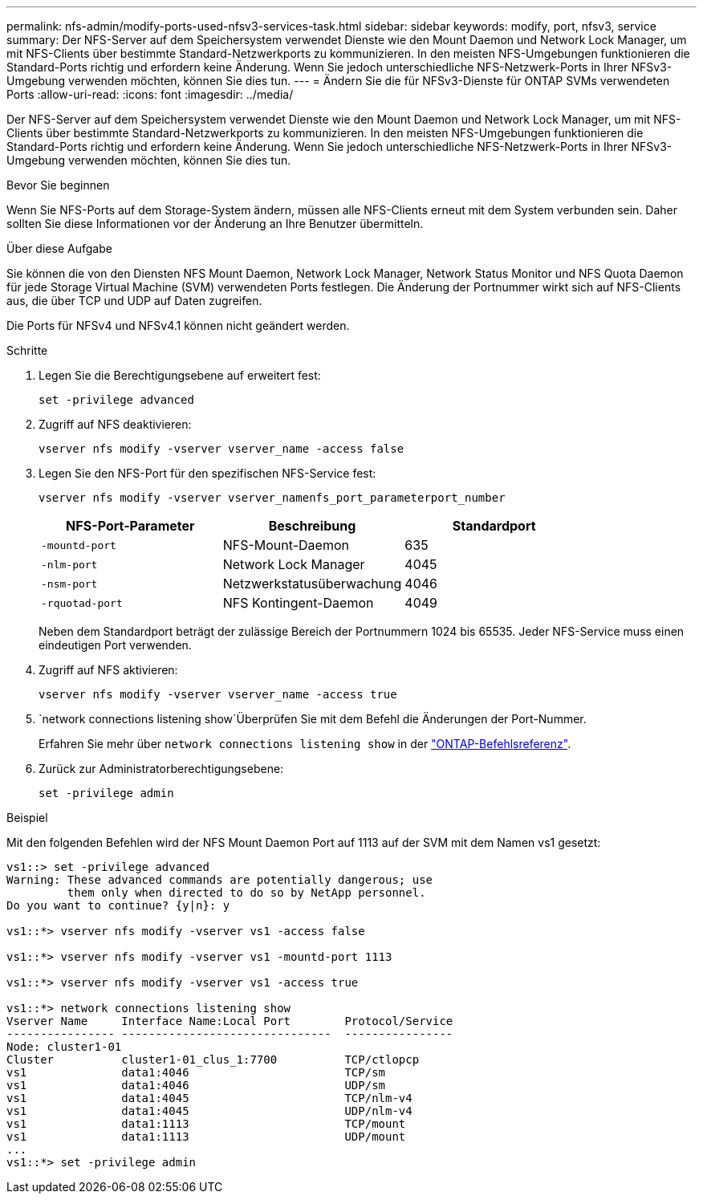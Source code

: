 ---
permalink: nfs-admin/modify-ports-used-nfsv3-services-task.html 
sidebar: sidebar 
keywords: modify, port, nfsv3, service 
summary: Der NFS-Server auf dem Speichersystem verwendet Dienste wie den Mount Daemon und Network Lock Manager, um mit NFS-Clients über bestimmte Standard-Netzwerkports zu kommunizieren. In den meisten NFS-Umgebungen funktionieren die Standard-Ports richtig und erfordern keine Änderung. Wenn Sie jedoch unterschiedliche NFS-Netzwerk-Ports in Ihrer NFSv3-Umgebung verwenden möchten, können Sie dies tun. 
---
= Ändern Sie die für NFSv3-Dienste für ONTAP SVMs verwendeten Ports
:allow-uri-read: 
:icons: font
:imagesdir: ../media/


[role="lead"]
Der NFS-Server auf dem Speichersystem verwendet Dienste wie den Mount Daemon und Network Lock Manager, um mit NFS-Clients über bestimmte Standard-Netzwerkports zu kommunizieren. In den meisten NFS-Umgebungen funktionieren die Standard-Ports richtig und erfordern keine Änderung. Wenn Sie jedoch unterschiedliche NFS-Netzwerk-Ports in Ihrer NFSv3-Umgebung verwenden möchten, können Sie dies tun.

.Bevor Sie beginnen
Wenn Sie NFS-Ports auf dem Storage-System ändern, müssen alle NFS-Clients erneut mit dem System verbunden sein. Daher sollten Sie diese Informationen vor der Änderung an Ihre Benutzer übermitteln.

.Über diese Aufgabe
Sie können die von den Diensten NFS Mount Daemon, Network Lock Manager, Network Status Monitor und NFS Quota Daemon für jede Storage Virtual Machine (SVM) verwendeten Ports festlegen. Die Änderung der Portnummer wirkt sich auf NFS-Clients aus, die über TCP und UDP auf Daten zugreifen.

Die Ports für NFSv4 und NFSv4.1 können nicht geändert werden.

.Schritte
. Legen Sie die Berechtigungsebene auf erweitert fest:
+
`set -privilege advanced`

. Zugriff auf NFS deaktivieren:
+
`vserver nfs modify -vserver vserver_name -access false`

. Legen Sie den NFS-Port für den spezifischen NFS-Service fest:
+
`vserver nfs modify -vserver vserver_namenfs_port_parameterport_number`

+
[cols="3*"]
|===
| NFS-Port-Parameter | Beschreibung | Standardport 


 a| 
`-mountd-port`
 a| 
NFS-Mount-Daemon
 a| 
635



 a| 
`-nlm-port`
 a| 
Network Lock Manager
 a| 
4045



 a| 
`-nsm-port`
 a| 
Netzwerkstatusüberwachung
 a| 
4046



 a| 
`-rquotad-port`
 a| 
NFS Kontingent-Daemon
 a| 
4049

|===
+
Neben dem Standardport beträgt der zulässige Bereich der Portnummern 1024 bis 65535. Jeder NFS-Service muss einen eindeutigen Port verwenden.

. Zugriff auf NFS aktivieren:
+
`vserver nfs modify -vserver vserver_name -access true`

.  `network connections listening show`Überprüfen Sie mit dem Befehl die Änderungen der Port-Nummer.
+
Erfahren Sie mehr über `network connections listening show` in der link:https://docs.netapp.com/us-en/ontap-cli/network-connections-listening-show.html["ONTAP-Befehlsreferenz"^].

. Zurück zur Administratorberechtigungsebene:
+
`set -privilege admin`



.Beispiel
Mit den folgenden Befehlen wird der NFS Mount Daemon Port auf 1113 auf der SVM mit dem Namen vs1 gesetzt:

....
vs1::> set -privilege advanced
Warning: These advanced commands are potentially dangerous; use
         them only when directed to do so by NetApp personnel.
Do you want to continue? {y|n}: y

vs1::*> vserver nfs modify -vserver vs1 -access false

vs1::*> vserver nfs modify -vserver vs1 -mountd-port 1113

vs1::*> vserver nfs modify -vserver vs1 -access true

vs1::*> network connections listening show
Vserver Name     Interface Name:Local Port        Protocol/Service
---------------- -------------------------------  ----------------
Node: cluster1-01
Cluster          cluster1-01_clus_1:7700          TCP/ctlopcp
vs1              data1:4046                       TCP/sm
vs1              data1:4046                       UDP/sm
vs1              data1:4045                       TCP/nlm-v4
vs1              data1:4045                       UDP/nlm-v4
vs1              data1:1113                       TCP/mount
vs1              data1:1113                       UDP/mount
...
vs1::*> set -privilege admin
....
